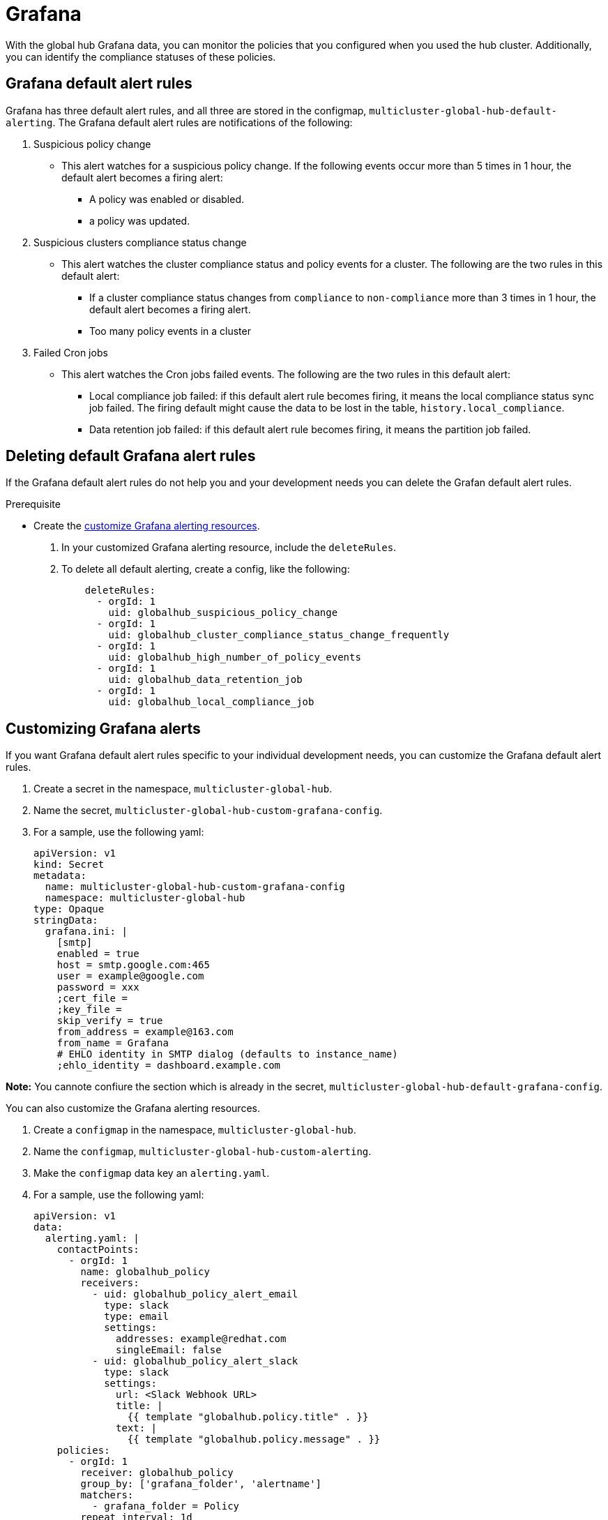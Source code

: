 [#global-hub-grafana]
= Grafana 

With the global hub Grafana data, you can monitor the policies that you configured when you used the hub cluster. Additionally, you can identify the compliance statuses of these policies. 

== Grafana default alert rules

Grafana has three default alert rules, and all three are stored in the configmap, `multicluster-global-hub-default-alerting`. The Grafana default alert rules are notifications of the following: 

. Suspicious policy change  
* This alert watches for a suspicious policy change. If the following events occur more than 5 times in 1 hour, the default alert becomes a firing alert: 
** A policy was enabled or disabled. 
** a policy was updated. 
. Suspicious clusters compliance status change 
* This alert watches the cluster compliance status and policy events for a cluster. The following are the two rules in this default alert:
** If a cluster compliance status changes from `compliance` to `non-compliance` more than 3 times in 1 hour, the default alert becomes a firing alert.
** Too many policy events in a cluster
. Failed Cron jobs 
* This alert watches the Cron jobs failed events. The following are the two rules in this default alert:
** Local compliance job failed: if this  default alert rule becomes firing, it means the local compliance status sync job failed. The firing default might cause the data to be lost in the table,  `history.local_compliance`. 
** Data retention job failed:  if this default alert rule becomes firing, it means the partition job failed.

== Deleting default Grafana alert rules 

If the Grafana default alert rules do not help you and your development needs you can delete the Grafan default alert rules. 

.Prerequisite 

* Create the link:https://github.com/stolostron/multicluster-global-hub/blob/main/doc/README.md#Customize-Grafana-Alerting-Resources[customize Grafana alerting resources]. 


. In your customized Grafana alerting resource, include the `deleteRules`. 
. To delete all default alerting, create a config, like the following: 
+
[source,yaml]
----
    deleteRules:
      - orgId: 1
        uid: globalhub_suspicious_policy_change
      - orgId: 1
        uid: globalhub_cluster_compliance_status_change_frequently
      - orgId: 1
        uid: globalhub_high_number_of_policy_events
      - orgId: 1
        uid: globalhub_data_retention_job
      - orgId: 1
        uid: globalhub_local_compliance_job
----

== Customizing Grafana alerts

If you want Grafana default alert rules specific to your individual development needs, you can customize the Grafana default alert rules. 

. Create a secret in the namespace, `multicluster-global-hub`. 
. Name the secret, `multicluster-global-hub-custom-grafana-config`. 
. For a sample, use the following yaml: 
+
[source,yaml]
----
apiVersion: v1
kind: Secret
metadata:
  name: multicluster-global-hub-custom-grafana-config
  namespace: multicluster-global-hub
type: Opaque
stringData:
  grafana.ini: |
    [smtp]
    enabled = true
    host = smtp.google.com:465
    user = example@google.com
    password = xxx
    ;cert_file =
    ;key_file =
    skip_verify = true
    from_address = example@163.com
    from_name = Grafana	
    # EHLO identity in SMTP dialog (defaults to instance_name)
    ;ehlo_identity = dashboard.example.com
----

*Note:* You cannote confiure the section which is already in the secret, `multicluster-global-hub-default-grafana-config`. 

You can also customize the Grafana alerting resources. 

. Create a `configmap` in the namespace, `multicluster-global-hub`. 
. Name the `configmap`, `multicluster-global-hub-custom-alerting`. 
. Make the `configmap` data key an `alerting.yaml`. 
. For a sample, use the following yaml: 
+
[source,yaml]
----
apiVersion: v1
data:
  alerting.yaml: |
    contactPoints:
      - orgId: 1
        name: globalhub_policy
        receivers:
          - uid: globalhub_policy_alert_email
            type: slack
            type: email
            settings:
              addresses: example@redhat.com
              singleEmail: false
          - uid: globalhub_policy_alert_slack
            type: slack
            settings:
              url: <Slack Webhook URL>
              title: |
                {{ template "globalhub.policy.title" . }}
              text: |
                {{ template "globalhub.policy.message" . }}              
    policies:
      - orgId: 1
        receiver: globalhub_policy
        group_by: ['grafana_folder', 'alertname']
        matchers:
          - grafana_folder = Policy
        repeat_interval: 1d
    deleteRules:
      - orgId: 1
        uid: <Alert Rule Uid>
    muteTimes:
      - orgId: 1
        name: mti_1
        time_intervals:
          - times:
              - start_time: '06:00'
                end_time: '23:59'
                location: 'UTC'
            weekdays: ['monday:wednesday', 'saturday', 'sunday']
            months: ['1:3', 'may:august', 'december']
            years: ['2020:2022', '2030']
            days_of_month: ['1:5', '-3:-1']
kind: ConfigMap
metadata:
  name: multicluster-global-hub-custom-alerting
  namespace: multicluster-global-hub
----
